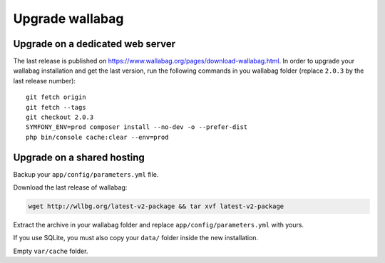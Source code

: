 Upgrade wallabag
================

Upgrade on a dedicated web server
---------------------------------

The last release is published on https://www.wallabag.org/pages/download-wallabag.html. In order to upgrade your wallabag installation and get the last version, run the following commands in you wallabag folder (replace ``2.0.3`` by the last release number):

::

    git fetch origin
    git fetch --tags
    git checkout 2.0.3
    SYMFONY_ENV=prod composer install --no-dev -o --prefer-dist
    php bin/console cache:clear --env=prod

Upgrade on a shared hosting 
---------------------------

Backup your ``app/config/parameters.yml`` file.

Download the last release of wallabag: 

.. code-block:: bash

    wget http://wllbg.org/latest-v2-package && tar xvf latest-v2-package

Extract the archive in your wallabag folder and replace ``app/config/parameters.yml`` with yours.

If you use SQLite, you must also copy your ``data/`` folder inside the new installation.

Empty ``var/cache`` folder.
